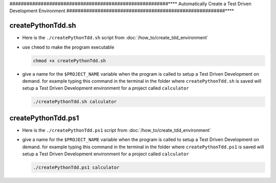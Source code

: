 
########################################################****
Automatically Create a Test Driven Development Environment
########################################################****

createPythonTdd.sh
========================================================

* Here is the ``./createPythonTdd.sh`` script from :doc:`/how_to/create_tdd_environment`

  .. literalinclude:: createPythonTdd.sh
    :language: shell

* use ``chmod`` to make the program executable

  .. code-block:: python

    chmod +x createPythonTdd.sh

* give a name for the ``$PROJECT_NAME`` variable when the program is called to setup a Test Driven Development on demand. for example typing this command in the terminal in the folder where ``createPythonTdd.sh`` is saved will setup a Test Driven Development environment for a project called ``calculator``

  .. code-block:: shell

    ./createPythonTdd.sh calculator


createPythonTdd.ps1
========================================================

* Here is the ``./createPythonTdd.ps1`` script from :doc:`/how_to/create_tdd_environment`

  .. literalinclude:: createPythonTdd.ps1
    :language: PowerShell

* give a name for the ``$PROJECT_NAME`` variable when the program is called to setup a Test Driven Development on demand. for example typing this command in the terminal in the folder where ``createPythonTdd.ps1`` is saved will setup a Test Driven Development environment for a project called ``calculator``

  .. code-block:: shell

    ./createPythonTdd.ps1 calculator